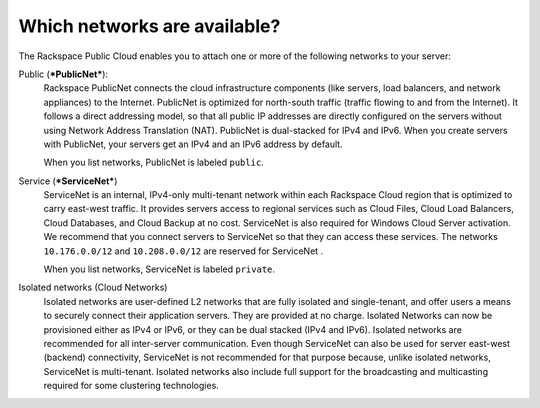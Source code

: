 
=============================
Which networks are available?
=============================

The Rackspace Public Cloud enables you to attach one or more of the
following networks to your server:

Public (***PublicNet***):
    Rackspace PublicNet connects the cloud infrastructure components
    (like servers, load balancers, and network appliances) to the
    Internet. PublicNet is optimized for north-south traffic (traffic
    flowing to and from the Internet). It follows a direct addressing
    model, so that all public IP addresses are directly configured on
    the servers without using Network Address Translation (NAT).
    PublicNet is dual-stacked for IPv4 and IPv6. When you create servers
    with PublicNet, your servers get an IPv4 and an IPv6 address by
    default.

    When you list networks, PublicNet is labeled ``public``.

Service (***ServiceNet***)
    ServiceNet is an internal, IPv4-only multi-tenant network within
    each Rackspace Cloud region that is optimized to carry east-west
    traffic. It provides servers access to regional services such as
    Cloud Files, Cloud Load Balancers, Cloud Databases, and Cloud Backup
    at no cost. ServiceNet is also required for Windows Cloud Server
    activation. We recommend that you connect servers to ServiceNet so
    that they can access these services. The networks ``10.176.0.0/12``
    and ``10.208.0.0/12`` are reserved for ServiceNet .

    When you list networks, ServiceNet is labeled ``private``.

Isolated networks (Cloud Networks)
    Isolated networks are user-defined L2 networks that are fully
    isolated and single-tenant, and offer users a means to securely
    connect their application servers. They are provided at no charge.
    Isolated Networks can now be provisioned either as IPv4 or IPv6, or
    they can be dual stacked (IPv4 and IPv6). Isolated networks are
    recommended for all inter-server communication. Even though
    ServiceNet can also be used for server east-west (backend)
    connectivity, ServiceNet is not recommended for that purpose
    because, unlike isolated networks, ServiceNet is multi-tenant.
    Isolated networks also include full support for the broadcasting and
    multicasting required for some clustering technologies.
